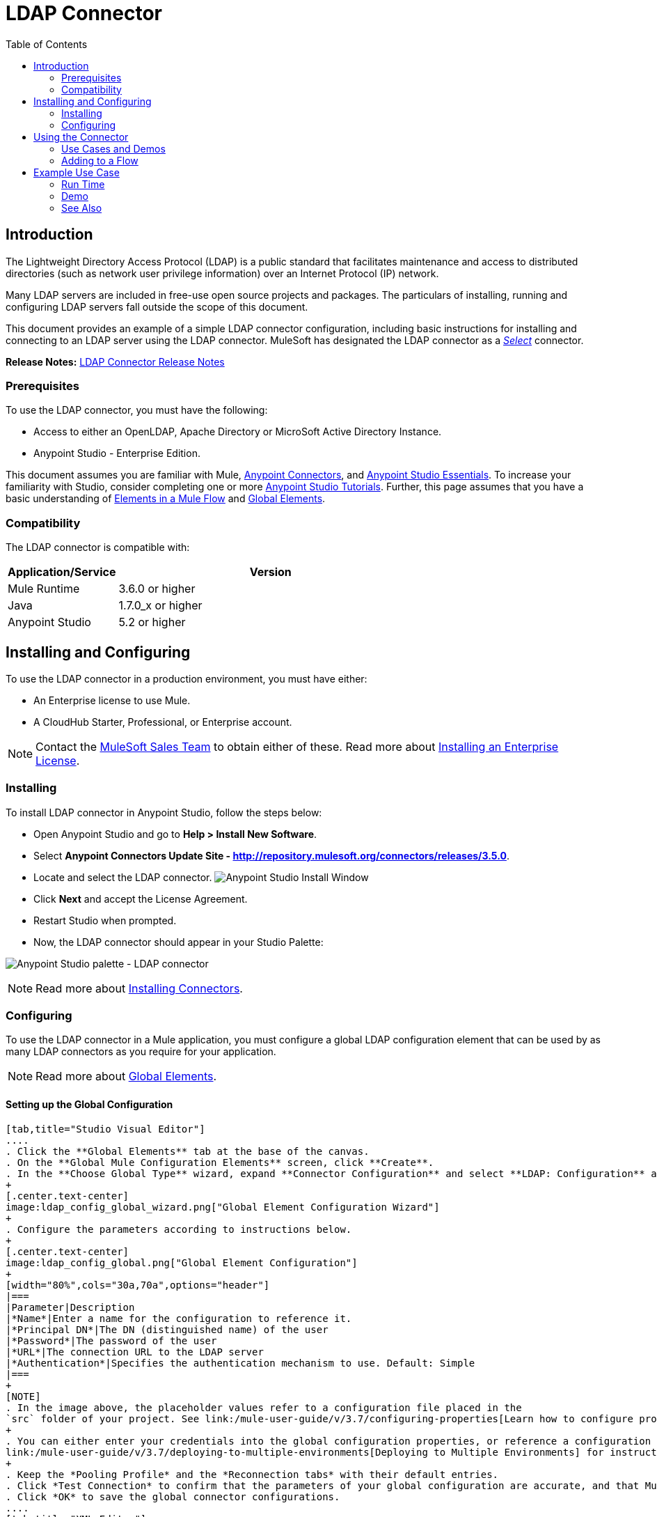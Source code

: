 = LDAP Connector
:keywords: anypoint studio, esb, connector, ldap, active directory
:imagesdir: ./_images
:toc: macro
:toclevels: 2


toc::[]
////
. link:#intro[Introduction]
    .. link:#prerequisites[Prerequisites]
    .. link:#requirements[Requirements]
    .. link:#compatibility[Compatibility]

. link:#install-and-config[Installing & Configuring]
    .. link:#install[Installing]
    .. link:#config[Configuring]
        ... link:#config-global[Setting up the Global Configuration]

. link:#using-the-connector[Using the Connector]
    .. link:#use-cases-and-demos[Use Cases and Demos]
    .. link:#adding-to-a-flow[Adding to a Flow]
. link:#example-use-case[Example Use Case]
    .. link:#example-code[Example Code]
    .. link:#run-time[Run Time]
    .. link:#demo[Demo]
    .. link:#see-also[See Also]
////

[[intro]]
== Introduction

The Lightweight Directory Access Protocol (LDAP) is a public standard that facilitates maintenance and access to distributed directories (such as network user privilege information) over an Internet Protocol (IP) network.

Many LDAP servers are included in free-use open source projects and packages. The particulars of installing, running and configuring LDAP servers fall outside the scope of this document.

This document provides
an example of a simple LDAP connector configuration, including basic instructions for installing and connecting to an LDAP server using the LDAP connector. MuleSoft has designated the LDAP connector as a link:/mule-user-guide/v/3.7/anypoint-connectors#connector-categories[_Select_] connector.

*Release Notes:* link:/release-notes/ldap-connector-release-notes[LDAP Connector Release Notes]

[[prerequisites]]
=== Prerequisites

To use the LDAP connector, you must have the following:

* Access to either an OpenLDAP, Apache Directory or MicroSoft Active Directory Instance.
* Anypoint Studio - Enterprise Edition.

This document assumes you are familiar with Mule, link:/mule-user-guide/v/3.7/anypoint-connectors[Anypoint Connectors], and link:/mule-fundamentals/v/3.7/anypoint-studio-essentials[Anypoint Studio Essentials]. To increase your familiarity with Studio, consider completing one or more link:/mule-fundamentals/v/3.7/basic-studio-tutorial[Anypoint Studio Tutorials]. Further, this page assumes that you have a basic understanding of link:/mule-fundamentals/v/3.7/elements-in-a-mule-flow[Elements in a Mule Flow] and link:/mule-fundamentals/v/3.7/global-elements[Global Elements].


[[compatibility]]
=== Compatibility

The LDAP connector is compatible with:

[width="70%",cols="20a,80a",options="header"]
|===
|Application/Service|Version
|Mule Runtime|3.6.0 or higher
|Java|1.7.0_x or higher
|Anypoint Studio|5.2 or higher
|===

[[install-and-config]]
== Installing and Configuring

To use the LDAP connector in a production environment, you must have either:

* An Enterprise license to use Mule.
* A CloudHub Starter, Professional, or Enterprise account.

NOTE: Contact the mailto:info@mulesoft.com[MuleSoft Sales Team] to obtain either of these. Read more about link:/mule-user-guide/v/3.7/installing-an-enterprise-license[Installing an Enterprise License].

[[install]]
=== Installing

To install LDAP connector in Anypoint Studio, follow the steps below:

* Open Anypoint Studio and go to *Help > Install New Software*.
* Select *Anypoint Connectors Update Site - http://repository.mulesoft.org/connectors/releases/3.5.0*.
* Locate and select the LDAP connector.
[.center.text-center]
image:ldap_install_updatesite.png["Anypoint Studio Install Window"]
* Click *Next* and accept the License Agreement.
* Restart Studio when prompted.
* Now, the LDAP connector should appear in your Studio Palette: +

[.center.text-center]
image:ldap_install_palette.png["Anypoint Studio palette - LDAP connector"]

NOTE: Read more about link:/mule-user-guide/v/3.7/installing-connectors[Installing Connectors].

[[config]]
=== Configuring

To use the LDAP connector in a Mule application, you must configure a global LDAP configuration element that can be used by as many LDAP connectors as you require for your application.

NOTE: Read more about link:/mule-fundamentals/v/3.7/global-elements[Global Elements].

[[config-global]]
==== Setting up the Global Configuration

[tabs]
------
[tab,title="Studio Visual Editor"]
....
. Click the **Global Elements** tab at the base of the canvas.
. On the **Global Mule Configuration Elements** screen, click **Create**.
. In the **Choose Global Type** wizard, expand **Connector Configuration** and select **LDAP: Configuration** and click **Ok.**
+
[.center.text-center]
image:ldap_config_global_wizard.png["Global Element Configuration Wizard"]
+
. Configure the parameters according to instructions below.
+
[.center.text-center]
image:ldap_config_global.png["Global Element Configuration"]
+
[width="80%",cols="30a,70a",options="header"]
|===
|Parameter|Description
|*Name*|Enter a name for the configuration to reference it.
|*Principal DN*|The DN (distinguished name) of the user
|*Password*|The password of the user
|*URL*|The connection URL to the LDAP server
|*Authentication*|Specifies the authentication mechanism to use. Default: Simple
|===
+
[NOTE]
. In the image above, the placeholder values refer to a configuration file placed in the
`src` folder of your project. See link:/mule-user-guide/v/3.7/configuring-properties[Learn how to configure properties].
+
. You can either enter your credentials into the global configuration properties, or reference a configuration file that contains these values. For simpler maintenance and better re-usability of your project, Mule recommends that you use a configuration file. Keeping these values in a separate file is useful if you need to deploy to different environments, such as production, development, and QA, where your access credentials differ. See
link:/mule-user-guide/v/3.7/deploying-to-multiple-environments[Deploying to Multiple Environments] for instructions on how to manage this.
+
. Keep the *Pooling Profile* and the *Reconnection tabs* with their default entries.
. Click *Test Connection* to confirm that the parameters of your global configuration are accurate, and that Mule is able to successfully connect to your instance of Amazon S3. Read more about this in  link:/mule-user-guide/v/3.7/testing-connections[Testing Connections].
. Click *OK* to save the global connector configurations.
....
[tab,title="XML Editor"]
....
.Ensure that you have included the **LDAP namespaces** in your configuration file.
+
[source,xml,linenums]
----
<mule xmlns:http="http://www.mulesoft.org/schema/mule/http" xmlns="http://www.mulesoft.org/schema/mule/core" xmlns:doc="http://www.mulesoft.org/schema/mule/documentation"
	xmlns:spring="http://www.springframework.org/schema/beans" version="EE-3.7.1"
  xmlns:ldap="http://www.mulesoft.org/schema/mule/ldap"
	xmlns:xsi="http://www.w3.org/2001/XMLSchema-instance"
	xsi:schemaLocation="http://www.springframework.org/schema/beans http://www.springframework.org/schema/beans/spring-beans-current.xsd
http://www.mulesoft.org/schema/mule/core http://www.mulesoft.org/schema/mule/core/current/mule.xsd
http://www.mulesoft.org/schema/mule/http http://www.mulesoft.org/schema/mule/http/current/mule-http.xsd
http://www.mulesoft.org/schema/mule/ldap http://www.mulesoft.org/schema/mule/ldap/current/mule-ldap.xsd">

<!-- Put your flows and configuration elements here -->
</mule>
----
+
. Create a global element for LDAP configuration using the following global configuration code:
[source,xml,linenums]
----
<ldap:config name="LDAP_Configuration" authDn="${config.principal.dn}" authPassword="${config.password}" url="${config.url}" doc:name="LDAP: Configuration">
    <ldap:extended-configuration>
        <ldap:extended-configuration key="java.naming.ldap.factory.socket">org.mule.module.ldap.security.BypassTrustSSLSocketFactory</ldap:extended-configuration>
    </ldap:extended-configuration>
</ldap:config>
----
+
. Save the changes made to the XML file.

....

------
[[using-the-connector]]
== Using the Connector

The LDAP connector is an operation-based connector, which means that when you add the connector to your flow, you need to configure a specific operation for the connector to execute. The connector currently supports the following operations:

[cols="30a,70a",options="header"]
|===
|Operation |Description
| *Bind* |  Authenticates against the LDAP server. This occurs automatically before each operation but can also be performed on request.
| *Search* |  Performs an LDAP search in a base DN with a given filter.
| *Search one* |  Performs an LDAP search that is supposed to return a unique result.
| *Paged result search* |  Performs an LDAP search and streams result to the rest of the flow.
| *Lookup* |  Retrieves a unique LDAP entry.
| *Exists* |  Checks whether an LDAP entry exists in the LDAP server or not.
| *Add* |  Creates a new LDAP entry.
| *Add single-valued attribute* |  Adds a specific single-valued attribute to an existing LDAP entry.
| *Add multi-valued attribute* |  Adds a specific multi-valued attribute to an existing LDAP entry.
| *Modify* |  Updates an existing LDAP entry.
| *Modify single-valued attribute* |  Updates specific single-valued attribute of an existing LDAP entry.
| *Modify multi-valued attribute* |  Updates specific multi-valued attribute of an existing LDAP entry.
| *Delete* |  Deletes an existing LDAP entry.
| *Delete single-valued attribute* |  Deletes specific single-valued attribute to an existing LDAP entry.
| *Delete multi-valued attribute* |  Deletes specific multi-valued attribute to an existing LDAP entry.
|===

[[use-cases-and-demos]]
=== Use Cases and Demos

Listed below are the most common use cases for the LDAP connector:

[options="autowidth"]
|===
|*Adding User Accounts to Active Directory*| Business user accounts can be added to Active Directory groups defined on the base DN.
|*Retrieve User attributes*| Basic attributes of the business user can be retrieved for one or more purposes, like e-mail or phone.
|===


[[adding-to-a-flow]]
=== Adding to a Flow

. Create a new *Mule Project* in Anypoint Studio.
. Add a suitable Mule *Inbound Endpoint*, such as the HTTP listener or File endpoint at the beginning of the flow.
. Drag and drop the *LDAP connector* onto the canvas.
. Click on the connector to open the *Properties Editor*.
+
[.center.text-center]
image:ldap_usecase_settings.png[Flow Settings]
+
. Configure the following parameters:
+
[options="header,autowidth"]
|===
|Field|Description
2+|*Basic Settings*
|Display Name|Enter a unique label for the connector in your application.
|Connector Configuration|Connect to a global element linked to this connector. Global elements encapsulate reusable data about the connection to the target resource or service. Select the global LDAP connector element that you just created.
|Operation|Select *Add entry* from the drop-down menu.
2+|*General*
|Topic Name|Enter a unique name for the topic.
|===
+
. Click the blank space on the canvas for the connector to fetch the metadata based on the Structural Object Class, which traverses the directory information tree to retrieve the hierarchy and all the properties it inherits.

[[example-use-case]]
== Example Use Case

Add and delete an organizational person from an organizational unit.

[.center.text-center]
image:ldap_usecase_flow.png[Add User Entry Flow]

[tabs]
------
[tab,title="Studio Visual Editor"]
....
. Create a new **Mule Project** in Anypoint Studio.
. Add the below properties to `mule-app.properties` file to hold your LDAP credentials and place it in the project's `src/main/app` directory.
+
[source,code,linenums]
----
config.principal.dn=<DN>
config.password=<Password>
config.url=<URL>
----
+
. Drag an **HTTP endpoint** onto the canvas and configure the following parameters:
+
[options="header,autowidth"]
+
|===
|Parameter|Value
|*Display Name*|HTTP
|*Connector Configuration*| If no HTTP element has been created yet, click the plus sign to add a new **HTTP Listener Configuration** and click **OK** (leave the values to its defaults).
|*Path*|/
|===
+
. Set the flow variable to hold the group distinguished name (dn), for example: `DevOpsGroup`.
. Drag the **Variable Transformer** next to the HTTP endpoint component. Configure according to the table below:
+
[options="header,autowidth"]
|===
|Parameter|Description|Value
|*Operation*|Select the transformer operation.|Set Variable
|*Name*|The variable name.|`dn`
|*Value*|The variable value.|`ou=DevOpsGroup,#[message.inboundProperties.'http.query.params'.dn]`
|===
+
. Now let's create the organizational unit entry using a *Groovy component*. Drag the Groovy component next to the Variable Transformer and use the script below.
+
[source,java,linenums]
----
import org.mule.module.ldap.api.LDAPEntry;

LDAPEntry entryToAdd = new LDAPEntry(flowVars.dn);
entryToAdd.addAttribute("ou", "DevOpsGroup");
entryToAdd.addAttribute("objectclass", ["top", "organizationalUnit"]);

return entryToAdd
----
+
. Drag the **LDAP connector** next to the Groovy component to add the LDAP Entry.
. Configure the LDAP connector by adding a new **LDAP Global Element**. Click the plus sign next to the *Connector Configuration* field.
.. Configure the global element according to the table below:
+
[options="header,autowidth"]
|===
|Parameter|Description|Value
|*Name*|Enter a name for the configuration to reference it.|<Configuration_Name>
|*Principal DN*|The DN (distinguished name) of the user.|`${config.principal.dn}`
|*Password*|The password of the user.|`${config.password}`
|*URL*|The connection URL to the LDAP server.|`${config.url}`
|===
+
.. The corresponding XML configuration should be as follows:
+
[source,xml,linenums]
----
<ldap:config name="LDAP_Configuration" authDn="${config.principal.dn}" authPassword="${config.password}" url="${config.url}" doc:name="LDAP: Config"/>
----
+
. Click **Test Connection** to confirm that Mule can connect with the LDAP instance. If the connection is successful, click **OK** to save the configurations. Otherwise, review or correct any incorrect parameters, then test again.
. Back in the properties editor of the LDAP connector, configure the remaining parameters:
+
[options="header,autowidth"]
|===
|Parameter|Value
2+|*Basic Settings*
|Display Name|Add Group Entry
|Operation| Add entry
2+|*General*
|Entry Reference|#[payload]
|===
+
. Now let's create the organizational person entry using a *Groovy component*. Drag the Groovy component next to the LDAP connector and add the below script to the Script text.
+
[source,java,linenums]
----
import org.mule.module.ldap.api.LDAPEntry;

LDAPEntry entryToAdd = new LDAPEntry("cn=Test User,"+ flowVars.dn);
entryToAdd.addAttribute("uid", "testUser");
entryToAdd.addAttribute("cn", "Test User");
entryToAdd.addAttribute("sn", "User");
entryToAdd.addAttribute("userPassword", "test1234");
entryToAdd.addAttribute("objectclass", ["top", "person", "organizationalPerson", "inetOrgPerson"]);

return entryToAdd
----
+
. Drag the **LDAP connector** next to the Groovy component. The connector adds the LDAP Entry created in the previous step.
. In the properties editor of the LDAP connector, configure the parameters as below:
+
[options="header,autowidth"]
|===
|Parameter|Value
2+|*Basic Settings*
|Display Name|Add User Entry
|Connector Configuration|LDAP_Configuration
|Operation| Add entry
2+|*General*
|Entry Reference|#[payload]
|===
+
. Now that we have successfully added the entries, let's try to delete them using the LDAP connector.
. Drag the **LDAP connector** besides the existing flow and configure the parameters as below:
+
[options="header,autowidth"]
|===
|Parameter|Value
2+|*Basic Settings*
|Display Name|Delete User Entry
|Connector Configuration|LDAP_Configuration
|Operation| Delete entry
2+|*General*
|DN|cn=Test User,#[flowVars.dn]
|===
+
. Drag another **LDAP connector** to the right of the first LDAP connector and configure the parameters as below:
+
[options="header,autowidth"]
|===
|Parameter|Value
2+|*Basic Settings*
|Display Name|Delete Group Entry
|Connector Configuration|LDAP_Configuration
|Operation| Delete entry
2+|*General*
|DN|#[flowVars.dn]
|===
+
. Finally drag **Set Payload** transformer to set the value to "Flow Successfully Completed".
....
[tab,title="XML Editor"]
....
[[example-code]]
=== Example Use Case Code

Paste this code into your XML Editor to quickly load the flow for this example use case into your Mule application.

[source,xml,linenums]
----
<?xml version="1.0" encoding="UTF-8"?>

<mule xmlns:scripting="http://www.mulesoft.org/schema/mule/scripting" xmlns:tracking="http://www.mulesoft.org/schema/mule/ee/tracking" xmlns:http="http://www.mulesoft.org/schema/mule/http" xmlns:ldap="http://www.mulesoft.org/schema/mule/ldap" xmlns="http://www.mulesoft.org/schema/mule/core" xmlns:doc="http://www.mulesoft.org/schema/mule/documentation"
	xmlns:spring="http://www.springframework.org/schema/beans" version="EE-3.7.1"
	xmlns:xsi="http://www.w3.org/2001/XMLSchema-instance"
	xsi:schemaLocation="http://www.springframework.org/schema/beans http://www.springframework.org/schema/beans/spring-beans-current.xsd
http://www.mulesoft.org/schema/mule/http http://www.mulesoft.org/schema/mule/http/current/mule-http.xsd
http://www.mulesoft.org/schema/mule/ldap http://www.mulesoft.org/schema/mule/ldap/current/mule-ldap.xsd
http://www.mulesoft.org/schema/mule/core http://www.mulesoft.org/schema/mule/core/current/mule.xsd
http://www.mulesoft.org/schema/mule/scripting http://www.mulesoft.org/schema/mule/scripting/current/mule-scripting.xsd
http://www.mulesoft.org/schema/mule/ee/tracking http://www.mulesoft.org/schema/mule/ee/tracking/current/mule-tracking-ee.xsd">
    <http:listener-config name="HTTP_Listener_Configuration" host="0.0.0.0" port="8081" doc:name="HTTP Listener Configuration"/>
    <ldap:config name="LDAP_Configuration" authDn="${config.principal.dn}" authPassword="${config.password}" url="${config.url}" doc:name="LDAP: Config">
        <ldap:extended-configuration>
            <ldap:extended-configuration key="java.naming.ldap.factory.socket">org.mule.module.ldap.security.BypassTrustSSLSocketFactory</ldap:extended-configuration>
        </ldap:extended-configuration>
    </ldap:config>
    <flow name="ldap-add-entry-flow">
        <http:listener config-ref="HTTP_Listener_Configuration" path="/" doc:name="HTTP"/>
        <set-variable variableName="dn" value="ou=DevOpsGroup,#[message.inboundProperties.'http.query.params'.dn]" doc:name="Set DN as Flow Variable"/>
        <scripting:component doc:name="Groovy Script to Create DevOps Group Object">
            <scripting:script engine="Groovy"><![CDATA[import org.mule.module.ldap.api.LDAPEntry;

LDAPEntry entryToAdd = new LDAPEntry(flowVars.dn);
entryToAdd.addAttribute("ou", "DevOpsGroup");
entryToAdd.addAttribute("objectclass", ["top", "organizationalUnit"]);

return entryToAdd]]></scripting:script>
        </scripting:component>
        <ldap:add config-ref="LDAP_Configuration" doc:name="Add Group Entry to LDAP Directory"/>
        <scripting:component doc:name="Groovy Script to Create User Object">
            <scripting:script engine="Groovy"><![CDATA[import org.mule.module.ldap.api.LDAPEntry;

LDAPEntry entryToAdd = new LDAPEntry("cn=Test User,"+ flowVars.dn);
entryToAdd.addAttribute("uid", "testUser");
entryToAdd.addAttribute("cn", "Test User");
entryToAdd.addAttribute("sn", "User");
entryToAdd.addAttribute("userPassword", "test1234");
entryToAdd.addAttribute("objectclass", ["top", "person", "organizationalPerson", "inetOrgPerson"]);

return entryToAdd]]></scripting:script>
        </scripting:component>
        <ldap:add config-ref="LDAP_Configuration"  doc:name="Add User Entry to LDAP Directory"/>
        <ldap:delete config-ref="LDAP_Configuration" dn="cn=Test User,#[flowVars.dn]" doc:name="Delete User Entry from LDAP Directory"/>
        <ldap:delete config-ref="LDAP_Configuration" dn="#[flowVars.dn]" doc:name="Delete Group Entry from LDAP Directory"/>
        <set-payload value="Flow Successfully Completed" doc:name="Set Payload: Flow Completed"/>
    </flow>
</mule>

----
....
------

[[run-time]]
=== Run Time

. Save and **run** the project as a Mule Application.
. Open a web browser and check the response after entering the URL `http://localhost:8081/?dn=dc=mulesoft,dc=org`.

[[demo]]
=== Demo

You can download a fully functional example from http://mulesoft.github.io/ldap-connector/[this link].

[[see-also]]
=== See Also
* Read more about link:/mule-user-guide/v/3.7/anypoint-connectors[Anypoint Connectors].
